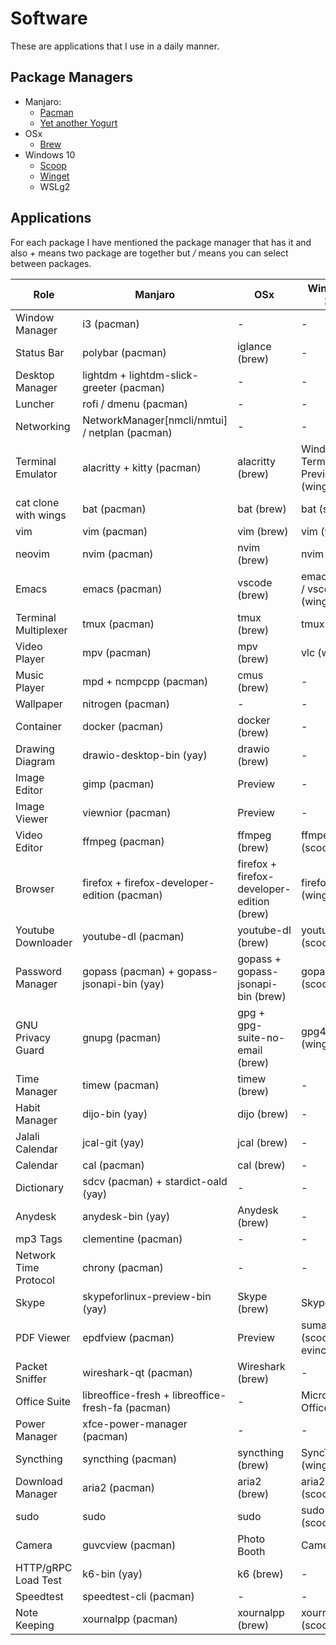 * Software
These are applications that I use in a daily manner.

** Package Managers
+ Manjaro:
  + [[https://archlinux.org/pacman/][Pacman]]
  + [[https://github.com/Jguer/yay][Yet another Yogurt]]
+ OSx
  - [[https://brew.sh][Brew]]
+ Windows 10
  - [[https://scoop.sh][Scoop]]
  - [[https://docs.microsoft.com/en-us/windows/package-manager/winget/][Winget]]
  - WSLg2

** Applications
For each package I have mentioned the package manager that has it and also /+/ means two package are together but /// means you can select between packages.

| Role                  | Manjaro                                           | OSx                                        | Windows 10                        |
|-----------------------+---------------------------------------------------+--------------------------------------------+-----------------------------------|
| Window Manager        | i3 (pacman)                                       | -                                          | -                                 |
| Status Bar            | polybar (pacman)                                  | iglance (brew)                             | -                                 |
| Desktop Manager       | lightdm + lightdm-slick-greeter (pacman)          | -                                          | -                                 |
| Luncher               | rofi / dmenu (pacman)                             | -                                          | -                                 |
| Networking            | NetworkManager[nmcli/nmtui] / netplan (pacman)    | -                                          | -                                 |
| Terminal Emulator     | alacritty + kitty (pacman)                        | alacritty (brew)                           | Windows Terminal Preview (winget) |
| cat clone with wings  | bat (pacman)                                      | bat (brew)                                 | bat (scoop)                       |
| vim                   | vim (pacman)                                      | vim (brew)                                 | vim (wsl)                         |
| neovim                | nvim (pacman)                                     | nvim (brew)                                | nvim (wsl)                        |
| Emacs                 | emacs (pacman)                                    | vscode (brew)                              | emacs (wsl) / vscode (winget)     |
| Terminal Multiplexer  | tmux (pacman)                                     | tmux (brew)                                | tmux (wsl)                        |
| Video Player          | mpv (pacman)                                      | mpv (brew)                                 | vlc (winget)                      |
| Music Player          | mpd + ncmpcpp (pacman)                            | cmus (brew)                                | -                                 |
| Wallpaper             | nitrogen (pacman)                                 | -                                          | -                                 |
| Container             | docker (pacman)                                   | docker (brew)                              | -                                 |
| Drawing Diagram       | drawio-desktop-bin (yay)                          | drawio (brew)                              | -                                 |
| Image Editor          | gimp (pacman)                                     | Preview                                    | -                                 |
| Image Viewer          | viewnior (pacman)                                 | Preview                                    | -                                 |
| Video Editor          | ffmpeg (pacman)                                   | ffmpeg (brew)                              | ffmpeg (scoop)                    |
| Browser               | firefox + firefox-developer-edition (pacman)      | firefox + firefox-developer-edition (brew) | firefox (winget)                  |
| Youtube Downloader    | youtube-dl (pacman)                               | youtube-dl (brew)                          | youtube-dl (scoop)                |
| Password Manager      | gopass (pacman) + gopass-jsonapi-bin (yay)        | gopass + gopass-jsonapi-bin (brew)         | gopass (scoop)                    |
| GNU Privacy Guard     | gnupg (pacman)                                    | gpg + gpg-suite-no-email (brew)            | gpg4win (winget)                  |
| Time Manager          | timew (pacman)                                    | timew (brew)                               | -                                 |
| Habit Manager         | dijo-bin (yay)                                    | dijo (brew)                                | -                                 |
| Jalali Calendar       | jcal-git (yay)                                    | jcal (brew)                                | -                                 |
| Calendar              | cal (pacman)                                      | cal (brew)                                 | -                                 |
| Dictionary            | sdcv (pacman) + stardict-oald (yay)               | -                                          | -                                 |
| Anydesk               | anydesk-bin (yay)                                 | Anydesk (brew)                             | -                                 |
| mp3 Tags              | clementine (pacman)                               | -                                          | -                                 |
| Network Time Protocol | chrony (pacman)                                   | -                                          | -                                 |
| Skype                 | skypeforlinux-preview-bin (yay)                   | Skype (brew)                               | Skype                             |
| PDF Viewer            | epdfview (pacman)                                 | Preview                                    | sumatrapdf (scoop) / evince (wsl) |
| Packet Sniffer        | wireshark-qt (pacman)                             | Wireshark (brew)                           | -                                 |
| Office Suite          | libreoffice-fresh + libreoffice-fresh-fa (pacman) | -                                          | Microsoft Office                  |
| Power Manager         | xfce-power-manager (pacman)                       | -                                          | -                                 |
| Syncthing             | syncthing (pacman)                                | syncthing (brew)                           | SyncTrayzor (winget)              |
| Download Manager      | aria2 (pacman)                                    | aria2 (brew)                               | aria2 (scoop)                     |
| sudo                  | sudo                                              | sudo                                       | sudo (scoop)                      |
| Camera                | guvcview (pacman)                                 | Photo Booth                                | Camera                            |
| HTTP/gRPC Load Test   | k6-bin (yay)                                      | k6 (brew)                                  | -                                 |
| Speedtest             | speedtest-cli (pacman)                            | -                                          | -                                 |
| Note Keeping          | xournalpp (pacman)                                | xournalpp (brew)                           | xournalpp (scoop)                 |
